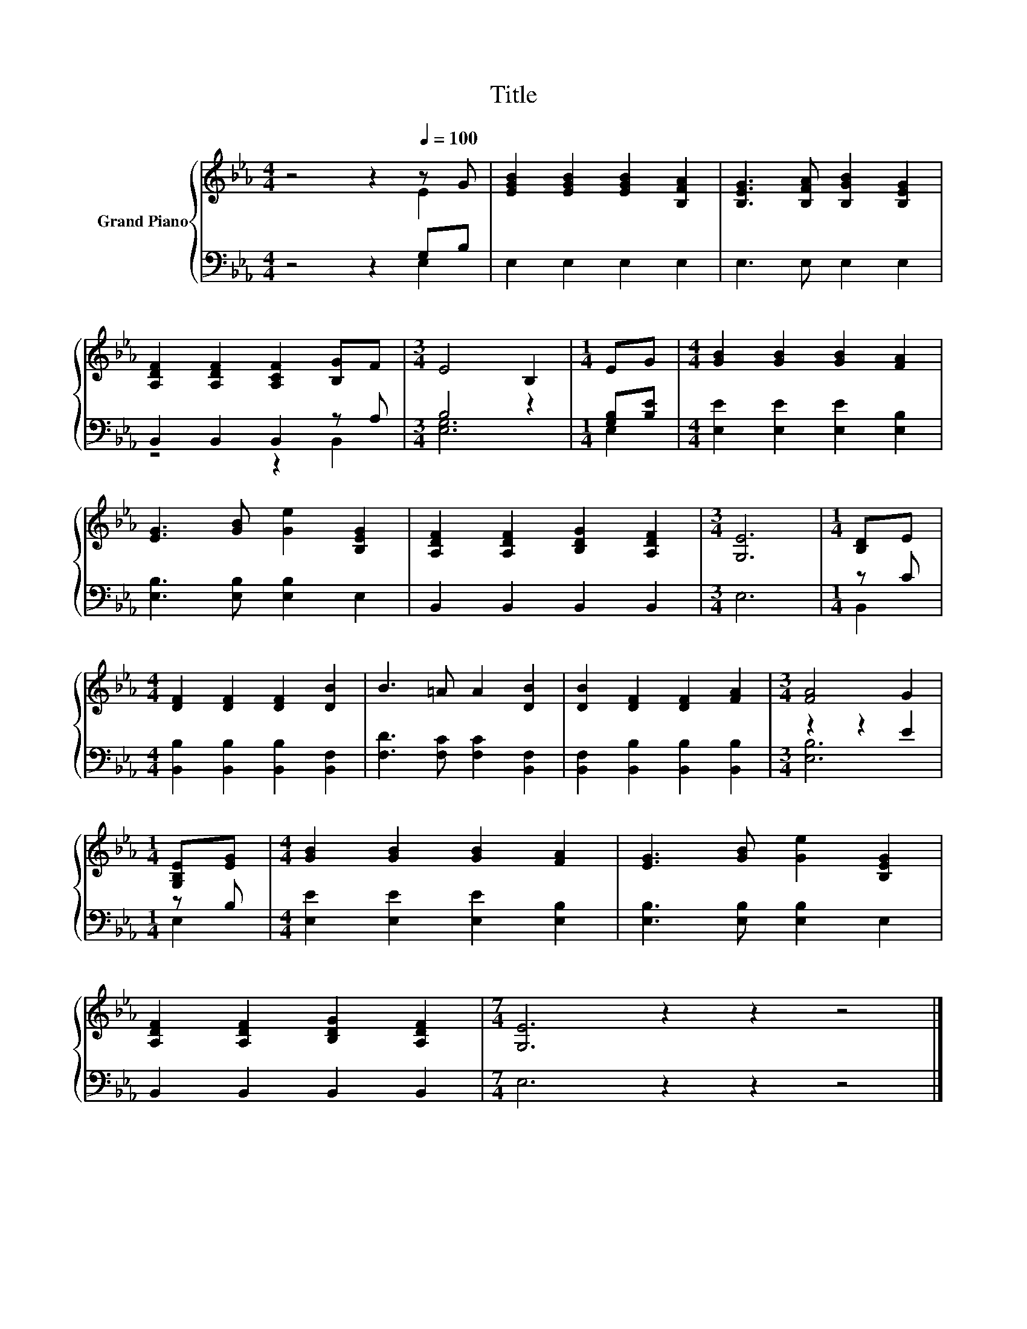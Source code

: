 X:1
T:Title
%%score { ( 1 2 ) | ( 3 4 ) }
L:1/8
M:4/4
K:Eb
V:1 treble nm="Grand Piano"
V:2 treble 
V:3 bass 
V:4 bass 
V:1
 z4 z2[Q:1/4=100] z G | [EGB]2 [EGB]2 [EGB]2 [B,FA]2 | [B,EG]3 [B,FA] [B,GB]2 [B,EG]2 | %3
 [A,DF]2 [A,DF]2 [A,CF]2 [B,G]F |[M:3/4] E4 B,2 |[M:1/4] EG |[M:4/4] [GB]2 [GB]2 [GB]2 [FA]2 | %7
 [EG]3 [GB] [Ge]2 [B,EG]2 | [A,DF]2 [A,DF]2 [B,DG]2 [A,DF]2 |[M:3/4] [G,E]6 |[M:1/4] [B,D]E | %11
[M:4/4] [DF]2 [DF]2 [DF]2 [DB]2 | B3 =A A2 [DB]2 | [DB]2 [DF]2 [DF]2 [FA]2 |[M:3/4] [FA]4 G2 | %15
[M:1/4] [G,B,E][EG] |[M:4/4] [GB]2 [GB]2 [GB]2 [FA]2 | [EG]3 [GB] [Ge]2 [B,EG]2 | %18
 [A,DF]2 [A,DF]2 [B,DG]2 [A,DF]2 |[M:7/4] [G,E]6 z2 z2 z4 |] %20
V:2
 z4 z2 E2 | x8 | x8 | x8 |[M:3/4] x6 |[M:1/4] x2 |[M:4/4] x8 | x8 | x8 |[M:3/4] x6 |[M:1/4] x2 | %11
[M:4/4] x8 | x8 | x8 |[M:3/4] x6 |[M:1/4] x2 |[M:4/4] x8 | x8 | x8 |[M:7/4] x14 |] %20
V:3
 z4 z2 G,B, | E,2 E,2 E,2 E,2 | E,3 E, E,2 E,2 | B,,2 B,,2 B,,2 z A, |[M:3/4] B,4 z2 | %5
[M:1/4] [G,B,][B,E] |[M:4/4] [E,E]2 [E,E]2 [E,E]2 [E,B,]2 | [E,B,]3 [E,B,] [E,B,]2 E,2 | %8
 B,,2 B,,2 B,,2 B,,2 |[M:3/4] E,6 |[M:1/4] z C |[M:4/4] [B,,B,]2 [B,,B,]2 [B,,B,]2 [B,,F,]2 | %12
 [F,D]3 [F,C] [F,C]2 [B,,F,]2 | [B,,F,]2 [B,,B,]2 [B,,B,]2 [B,,B,]2 |[M:3/4] z2 z2 E2 | %15
[M:1/4] z B, |[M:4/4] [E,E]2 [E,E]2 [E,E]2 [E,B,]2 | [E,B,]3 [E,B,] [E,B,]2 E,2 | %18
 B,,2 B,,2 B,,2 B,,2 |[M:7/4] E,6 z2 z2 z4 |] %20
V:4
 z4 z2 E,2 | x8 | x8 | z4 z2 B,,2 |[M:3/4] [E,G,]6 |[M:1/4] E,2 |[M:4/4] x8 | x8 | x8 |[M:3/4] x6 | %10
[M:1/4] B,,2 |[M:4/4] x8 | x8 | x8 |[M:3/4] [E,B,]6 |[M:1/4] E,2 |[M:4/4] x8 | x8 | x8 | %19
[M:7/4] x14 |] %20


